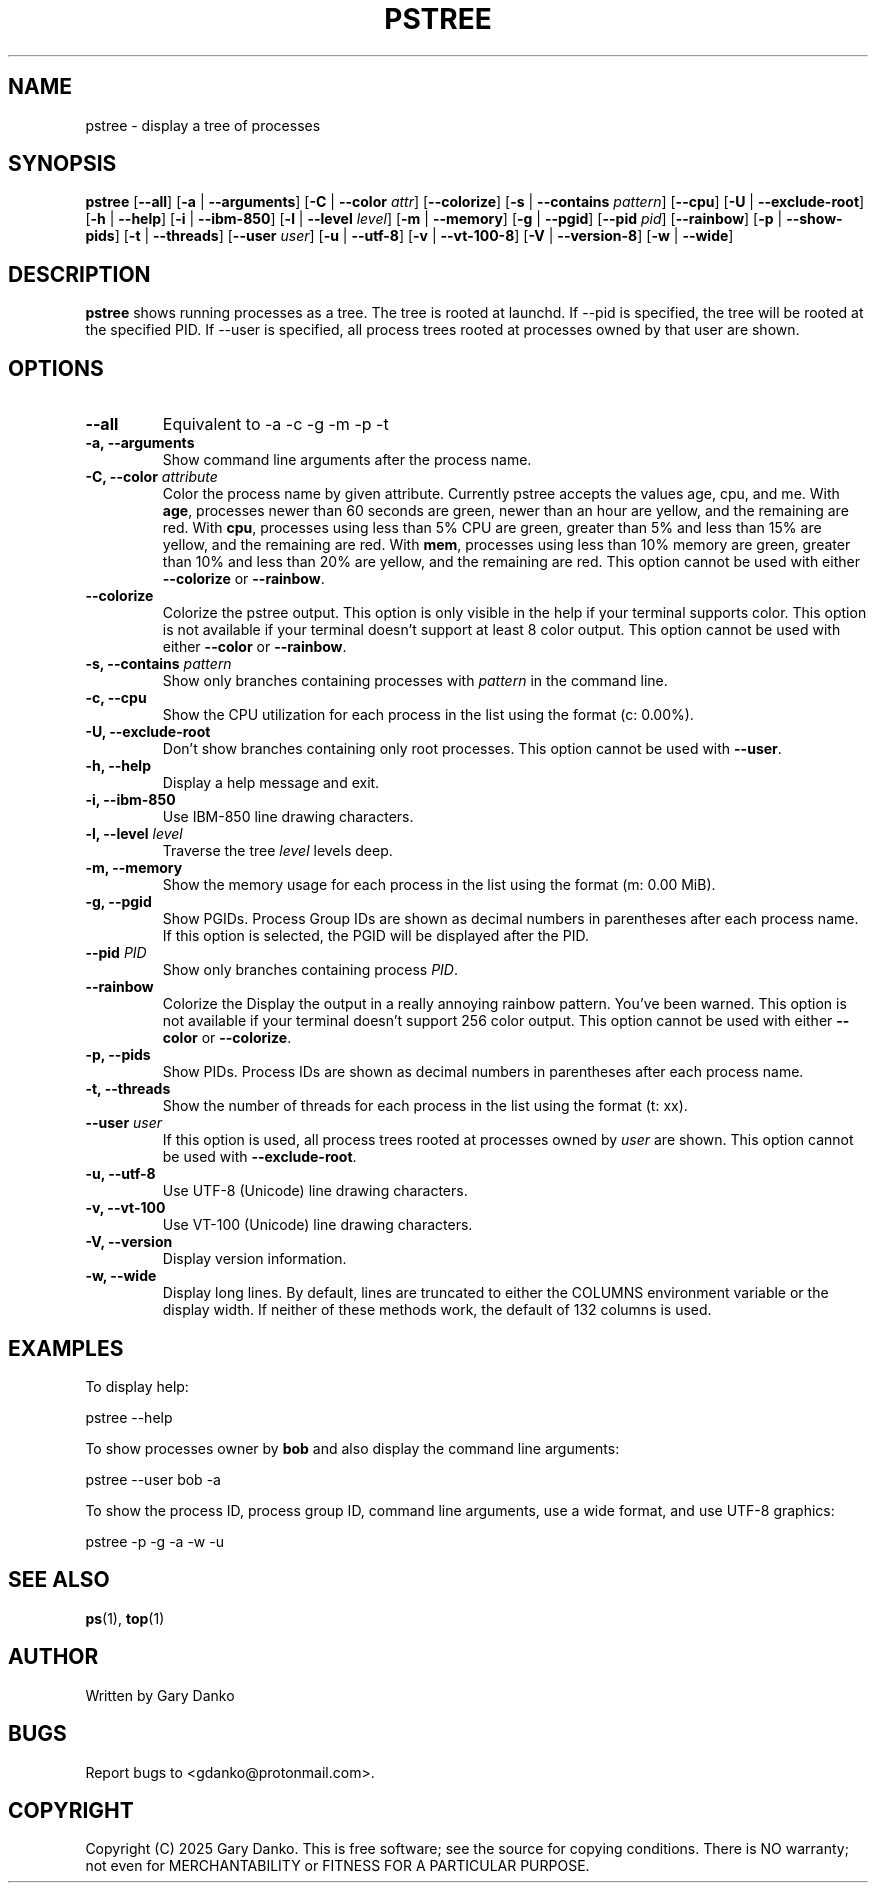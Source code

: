 .ad b
.TH PSTREE 1 "February 16, 2025" "0.5.4" "pstree Manual"
.SH NAME
pstree \- display a tree of processes
.SH SYNOPSIS
.B pstree
[\fB--all\fR]
[\fB-a\fR | \fB--arguments\fR]
[\fB-C\fR | \fB--color\fR \fIattr\fR]
[\fB--colorize\fR]
[\fB-s\fR | \fB--contains\fR \fIpattern\fR]
[\fB--cpu\fR]
[\fB-U\fR | \fB--exclude-root\fR]
[\fB-h\fR | \fB--help\fR]
[\fB-i\fR | \fB--ibm-850\fR]
[\fB-l\fR | \fB--level\fR \fIlevel\fR]
[\fB-m\fR | \fB--memory\fR]
[\fB-g\fR | \fB--pgid\fR]
[\fB--pid\fR \fIpid\fR]
[\fB--rainbow\fR]
[\fB-p\fR | \fB--show-pids\fR]
[\fB-t\fR | \fB--threads\fR]
[\fB--user\fR \fIuser\fR]
[\fB-u\fR | \fB--utf-8\fR]
[\fB-v\fR | \fB--vt-100-8\fR]
[\fB-V\fR | \fB--version-8\fR]
[\fB-w\fR | \fB--wide\fR]
.SH DESCRIPTION
.B pstree
shows running processes as a tree. The tree is rooted at launchd. If --pid is specified, the tree will be rooted at the specified PID. If --user is specified, all process trees rooted at processes owned by that user are shown.
.SH OPTIONS
.TP
.B \--all
Equivalent to -a -c -g -m -p -t
.TP
.B \-a, \--arguments
Show command line arguments after the process name.
.TP
.B \-C, \--color \fIattribute\fR
Color the process name by given attribute. Currently pstree accepts the values age, cpu, and me. With \fBage\fR, processes newer than 60 seconds are green, newer than an hour are yellow, and the remaining are red. With \fBcpu\fR, processes using less than 5% CPU are green, greater than 5% and less than 15% are yellow, and the remaining are red. With \fBmem\fR, processes using less than 10% memory are green, greater than 10% and less than 20% are yellow, and the remaining are red. This option cannot be used with either \fB--colorize\fR or \fB--rainbow\fR. 
.TP
.B --colorize
Colorize the pstree output. This option is only visible in the help if your terminal supports color. This option is not available if your terminal doesn't support at least 8 color output. This option cannot be used with either \fB--color\fR or \fB--rainbow\fR.
.TP
.B \-s, \--contains \fIpattern\fR
Show only branches containing processes with \fIpattern\fR in the command line.
.TP
.B \-c, \--cpu
Show the CPU utilization for each process in the list using the format (c: 0.00%).
.TP
.B \-U, \--exclude-root
Don't show branches containing only root processes. This option cannot be used with \fB--user\fR.
.TP
.B \-h, \--help
Display a help message and exit.
.TP
.B \-i, \--ibm-850
Use IBM-850 line drawing characters.
.TP
.B \-l, \--level \fIlevel\fR
Traverse the tree \fIlevel\fR levels deep.
.TP
.B \-m, \--memory
Show the memory usage for each process in the list using the format (m: 0.00 MiB).
.TP
.B \-g, \--pgid
Show PGIDs.  Process Group IDs are shown as decimal numbers in parentheses after each process name. If this option is selected, the PGID will be displayed after the PID.
.TP
.B \--pid \fIPID\fR
Show only branches containing process \fIPID\fR.
.TP
.B --rainbow
Colorize the 
Display the output in a really annoying rainbow pattern. You've been warned. This option is not available if your terminal doesn't support 256 color output. This option cannot be used with either \fB--color\fR or \fB--colorize\fR.
.TP
.B \-p, \--pids
Show PIDs. Process IDs are shown as decimal numbers in parentheses after each process name.
.TP
.B \-t, \--threads
Show the number of threads for each process in the list using the format (t: xx).
.TP
.B \--user \fIuser\fR
If this option is used, all process trees rooted at processes owned by \fIuser\fR are shown. This option cannot be used with \fB--exclude-root\fR.
.TP
.B \-u, \--utf-8
Use UTF-8 (Unicode) line drawing characters.
.TP
.B \-v, \--vt-100
Use VT-100 (Unicode) line drawing characters.
.TP
.B \-V, \--version
Display version information.
.TP
.B \-w, \--wide
Display long lines. By default, lines are truncated to either the COLUMNS environment variable or the display width. If neither of these methods work, the default of 132 columns is used.
.SH EXAMPLES
To display help:
.PP
.EX
pstree --help
.EE

To show processes owner by \fBbob\fR and also display the command line arguments:
.PP
.EX
pstree --user bob -a
.EE

To show the process ID, process group ID, command line arguments, use a wide format, and use UTF-8 graphics:
.PP
.EX
pstree -p -g -a -w -u
.EE
.SH SEE ALSO
\fBps\fR(1), \fBtop\fR(1)
.SH AUTHOR
Written by Gary Danko
.SH BUGS
Report bugs to <gdanko@protonmail.com>.
.SH COPYRIGHT
Copyright (C) 2025 Gary Danko. This is free software; see the source for
copying conditions. There is NO warranty; not even for MERCHANTABILITY or
FITNESS FOR A PARTICULAR PURPOSE.
